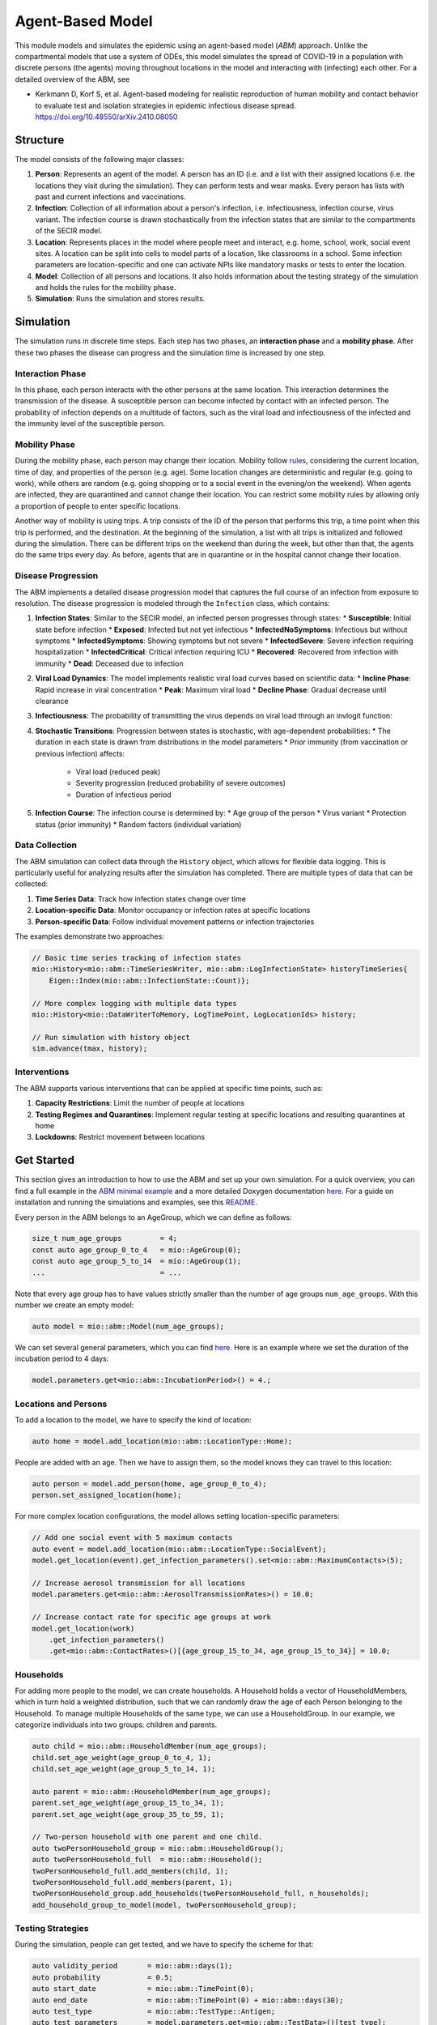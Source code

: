 Agent-Based Model
=================

This module models and simulates the epidemic using an agent-based model (*ABM*) approach. Unlike the compartmental models that use a system of ODEs, this model simulates
the spread of COVID-19 in a population with discrete persons (the agents) moving throughout locations in the
model and interacting with (infecting) each other. For a detailed overview of the ABM, see 

- Kerkmann D, Korf S, et al. Agent-based modeling for realistic reproduction of human mobility and contact behavior to evaluate test and isolation strategies in epidemic infectious disease spread. https://doi.org/10.48550/arXiv.2410.08050

Structure
---------

The model consists of the following major classes:

1. **Person**: Represents an agent of the model. A person has an ID (i.e. 
   and a list with their assigned locations (i.e. the locations they visit during the simulation). They can perform
   tests and wear masks. Every person has lists with past and current infections and vaccinations.
2. **Infection**: Collection of all information about a person's infection, i.e. infectiousness, infection course,
   virus variant. The infection course is drawn stochastically from the infection states that are similar to the
   compartments of the SECIR model.
3. **Location**: Represents places in the model where people meet and interact, e.g. home, school, work, social event
   sites. A location can be split into cells to model parts of a location, like classrooms in a school. Some infection
   parameters are location-specific and one can activate NPIs like mandatory masks or tests to enter the location.
4. **Model**: Collection of all persons and locations. It also holds information about the testing strategy of the
   simulation and holds the rules for the mobility phase.
5. **Simulation**: Runs the simulation and stores results.



Simulation
----------

The simulation runs in discrete time steps. Each step has two phases, an **interaction phase** and a **mobility phase**.
After these two phases the disease can progress and the simulation time is increased by one step.

Interaction Phase
~~~~~~~~~~~~~~~~~~~

In this phase, each person interacts with the other persons at the same location. This interaction determines the
transmission of the disease. A susceptible person can become infected by contact with an infected person. The probability
of infection depends on a multitude of factors, such as the viral load and infectiousness of the infected and the immunity
level of the susceptible person.

Mobility Phase
~~~~~~~~~~~~~~~~~~

During the mobility phase, each person may change their location. Mobility follow
`rules <https://github.com/SciCompMod/memilio/blob/main/cpp/models/abm/mobility_rules.cpp>`_, considering the current location, time of day, and properties of the person (e.g. age).
Some location changes are deterministic and regular (e.g. going to work), while others are random (e.g. going shopping or to a
social event in the evening/on the weekend). When agents are infected, they are quarantined and cannot change their location.
You can restrict some mobility rules by allowing only a proportion of people to enter specific locations.

Another way of mobility is using trips. A trip consists of the ID of the person that performs this trip, a time point when this trip is performed, and the destination.
At the beginning of the simulation, a list with all trips is initialized and followed during the simulation. There can be different
trips on the weekend than during the week, but other than that, the agents do the same trips every day. As before, agents that are
in quarantine or in the hospital cannot change their location.


Disease Progression
~~~~~~~~~~~~~~~~~~

The ABM implements a detailed disease progression model that captures the full course of an infection from exposure to resolution. The disease progression is modeled through the ``Infection`` class, which contains:

1. **Infection States**: Similar to the SECIR model, an infected person progresses through states:
   * **Susceptible**: Initial state before infection
   * **Exposed**: Infected but not yet infectious
   * **InfectedNoSymptoms**: Infectious but without symptoms
   * **InfectedSymptoms**: Showing symptoms but not severe
   * **InfectedSevere**: Severe infection requiring hospitalization
   * **InfectedCritical**: Critical infection requiring ICU
   * **Recovered**: Recovered from infection with immunity
   * **Dead**: Deceased due to infection

2. **Viral Load Dynamics**: The model implements realistic viral load curves based on scientific data:
   * **Incline Phase**: Rapid increase in viral concentration
   * **Peak**: Maximum viral load
   * **Decline Phase**: Gradual decrease until clearance
   
3. **Infectiousness**: The probability of transmitting the virus depends on viral load through an invlogit function:

4. **Stochastic Transitions**: Progression between states is stochastic, with age-dependent probabilities:
   * The duration in each state is drawn from distributions in the model parameters
   * Prior immunity (from vaccination or previous infection) affects:
     * Viral load (reduced peak)
     * Severity progression (reduced probability of severe outcomes)
     * Duration of infectious period
   
5. **Infection Course**: The infection course is determined by:
   * Age group of the person
   * Virus variant
   * Protection status (prior immunity)
   * Random factors (individual variation)


Data Collection
~~~~~~~~~~~~~~~~~~

The ABM simulation can collect data through the ``History`` object, which allows for flexible data logging. This is particularly 
useful for analyzing results after the simulation has completed. There are multiple types of data that can be collected:

1. **Time Series Data**: Track how infection states change over time
   
2. **Location-specific Data**: Monitor occupancy or infection rates at specific locations

3. **Person-specific Data**: Follow individual movement patterns or infection trajectories

The examples demonstrate two approaches:

.. code-block:: cpp

   // Basic time series tracking of infection states
   mio::History<mio::abm::TimeSeriesWriter, mio::abm::LogInfectionState> historyTimeSeries{
       Eigen::Index(mio::abm::InfectionState::Count)};
   
   // More complex logging with multiple data types
   mio::History<mio::DataWriterToMemory, LogTimePoint, LogLocationIds> history;
   
   // Run simulation with history object
   sim.advance(tmax, history);


Interventions
~~~~~~~~~~~~~~~~~~

The ABM supports various interventions that can be applied at specific time points, such as:

1. **Capacity Restrictions**: Limit the number of people at locations

2. **Testing Regimes and Quarantines**: Implement regular testing at specific locations and resulting quarantines at home

3. **Lockdowns**: Restrict movement between locations

Get Started
-----------

This section gives an introduction to how to use the ABM and set up your own simulation. For a quick overview, you can find a full
example in the `ABM minimal example <https://github.com/SciCompMod/memilio/blob/main/cpp/examples/abm_minimal.cpp>`_ and a more detailed Doxygen documentation
`here <https://scicompmod.github.io/memilio/documentation/index.html>`_. For a guide on installation and running the simulations and
examples, see this `README <https://github.com/SciCompMod/memilio/blob/main/cpp/README.md>`_.

Every person in the ABM belongs to an AgeGroup, which we can define as follows:

.. code-block:: cpp

   size_t num_age_groups         = 4;
   const auto age_group_0_to_4   = mio::AgeGroup(0);
   const auto age_group_5_to_14  = mio::AgeGroup(1);
   ...                           = ...

Note that every age group has to have values strictly smaller than the number of age groups ``num_age_groups``.
With this number we create an empty model:

.. code-block:: cpp

   auto model = mio::abm::Model(num_age_groups);

We can set several general parameters, which you can find `here <https://github.com/SciCompMod/memilio/blob/main/cpp/models/abm/parameters.h>`_. Here is an example where we set the
duration of the incubation period to 4 days:

.. code-block:: cpp

   model.parameters.get<mio::abm::IncubationPeriod>() = 4.;

Locations and Persons
~~~~~~~~~~~~~~~~~~~~~

To add a location to the model, we have to specify the kind of location:

.. code-block:: cpp

   auto home = model.add_location(mio::abm::LocationType::Home);

People are added with an age. Then we have to assign them, so the model knows they can travel to this location:

.. code-block:: cpp

   auto person = model.add_person(home, age_group_0_to_4);
   person.set_assigned_location(home);

For more complex location configurations, the model allows setting location-specific parameters:

.. code-block:: cpp

   // Add one social event with 5 maximum contacts
   auto event = model.add_location(mio::abm::LocationType::SocialEvent);
   model.get_location(event).get_infection_parameters().set<mio::abm::MaximumContacts>(5);
   
   // Increase aerosol transmission for all locations
   model.parameters.get<mio::abm::AerosolTransmissionRates>() = 10.0;
   
   // Increase contact rate for specific age groups at work
   model.get_location(work)
       .get_infection_parameters()
       .get<mio::abm::ContactRates>()[{age_group_15_to_34, age_group_15_to_34}] = 10.0;

Households
~~~~~~~~~~

For adding more people to the model, we can create households. A Household holds a vector of HouseholdMembers, which in turn
hold a weighted distribution, such that we can randomly draw the age of each Person belonging to the Household. To manage
multiple Households of the same type, we can use a HouseholdGroup.
In our example, we categorize individuals into two groups: children and parents.

.. code-block:: cpp

   auto child = mio::abm::HouseholdMember(num_age_groups);
   child.set_age_weight(age_group_0_to_4, 1);
   child.set_age_weight(age_group_5_to_14, 1);

   auto parent = mio::abm::HouseholdMember(num_age_groups);
   parent.set_age_weight(age_group_15_to_34, 1);
   parent.set_age_weight(age_group_35_to_59, 1);

   // Two-person household with one parent and one child.
   auto twoPersonHousehold_group = mio::abm::HouseholdGroup();
   auto twoPersonHousehold_full  = mio::abm::Household();
   twoPersonHousehold_full.add_members(child, 1);
   twoPersonHousehold_full.add_members(parent, 1);
   twoPersonHousehold_group.add_households(twoPersonHousehold_full, n_households);
   add_household_group_to_model(model, twoPersonHousehold_group);

Testing Strategies
~~~~~~~~~~~~~~~~~

During the simulation, people can get tested, and we have to specify the scheme for that:

.. code-block:: cpp

   auto validity_period       = mio::abm::days(1);
   auto probability           = 0.5;
   auto start_date            = mio::abm::TimePoint(0);
   auto end_date              = mio::abm::TimePoint(0) + mio::abm::days(30);
   auto test_type             = mio::abm::TestType::Antigen;
   auto test_parameters       = model.parameters.get<mio::abm::TestData>()[test_type];
   auto testing_criteria_work = mio::abm::TestingCriteria();
   auto testing_scheme_work   = mio::abm::TestingScheme(testing_criteria_work, validity_period, 
                                                     start_date, end_date,
                                                     test_parameters, probability);
   model.get_testing_strategy().add_testing_scheme(mio::abm::LocationType::Work, testing_scheme_work);

Initializing Infections
~~~~~~~~~~~~~~~~~~~~~~

For some infections to happen during the simulation, we have to initialize people with infections:

.. code-block:: cpp

   // Assign infection state to each person randomly with specific distribution
   std::vector<double> infection_distribution{0.5, 0.3, 0.05, 0.05, 0.05, 0.05, 0.0, 0.0};
   for (auto& person : model.get_persons()) {
       mio::abm::InfectionState infection_state = mio::abm::InfectionState(
           mio::DiscreteDistribution<size_t>::get_instance()(mio::thread_local_rng(), infection_distribution));
       auto rng = mio::abm::PersonalRandomNumberGenerator(person);
       if (infection_state != mio::abm::InfectionState::Susceptible) {
           person.add_new_infection(mio::abm::Infection(rng, mio::abm::VirusVariant::Wildtype, 
                                                       person.get_age(),
                                                       model.parameters, start_date, infection_state));
       }
   }

Running the Simulation
~~~~~~~~~~~~~~~~~~~~~

Finally, we run the simulation:

.. code-block:: cpp

   auto t0   = mio::abm::TimePoint(0);
   auto tmax = t0 + mio::abm::days(30);
   auto sim  = mio::abm::Simulation(t0, std::move(model));
   
   // Simple simulation without data collection
   sim.advance(tmax);

Alternatively, if we want to track things in the simulation, we need to set up a
`history <https://github.com/SciCompMod/memilio/blob/main/cpp/memilio/io/README.md#the-history-object>`_, for example, to track all the Infection states of each simulation step.

.. code-block:: cpp

   mio::History<mio::abm::TimeSeriesWriter, mio::abm::LogInfectionState> history{
       Eigen::Index(mio::abm::InfectionState::Count)};

Then we can run the simulation with the history object and access the data through ``get_log()``:

.. code-block:: cpp

   sim.advance(tmax, history);
   auto log = history.get_log();

Finally, we can print the data to a text file:

.. code-block:: cpp

   std::ofstream outfile("abm_minimal.txt");
   std::get<0>(log).print_table({"S", "E", "I_NS", "I_Sy", "I_Sev", "I_Crit", "R", "D"}, 7, 4, outfile);
   std::cout << "Results written to abm_minimal.txt" << std::endl;

Current Limitations
-------------------

Currently, a few things are not yet implemented, such as:

- Different trips for each day.
- Trace functionality.


Overview of the ``abm`` namespace:
-----------------------------------------

.. doxygennamespace:: mio::abm